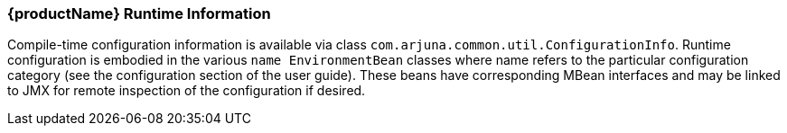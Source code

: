 === \{productName} Runtime Information

Compile-time configuration information is available via class `com.arjuna.common.util.ConfigurationInfo`.
Runtime configuration is embodied in the various `name EnvironmentBean` classes where name refers to the particular configuration category (see the configuration section of the user guide).
These beans have corresponding MBean interfaces and may be linked to JMX for remote inspection of the configuration if desired.
